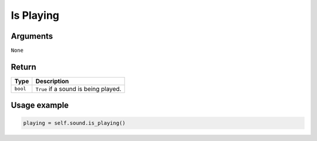 =========
Is Playing
=========


Arguments
=========

``None``

Return
======

======== ====================================
Type     Description
======== ====================================
``bool`` ``True`` if a sound is being played.
======== ====================================

Usage example
=============

.. code:: python

   playing = self.sound.is_playing()

